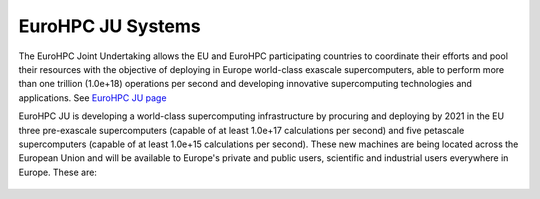 EuroHPC JU Systems
-------
The EuroHPC Joint Undertaking allows the EU and EuroHPC participating countries to coordinate their efforts and pool their resources with the objective of deploying in Europe world-class exascale supercomputers, able to perform more than one trillion (1.0e+18) operations per second and developing innovative supercomputing technologies and applications. See `EuroHPC JU page <https://eurohpc-ju.europa.eu/discover-eurohpc#ecl-inpage-211>`_

EuroHPC JU is developing a world-class supercomputing infrastructure by procuring and deploying by 2021 in the EU three pre-exascale supercomputers (capable of at least 1.0e+17 calculations per second) and five petascale supercomputers (capable of at least 1.0e+15 calculations per second). These new machines are being located across the European Union and will be available to Europe's private and public users, scientific and industrial users everywhere in Europe.
These are:


.. figure:: ../img/LUMI.png
   :scale: 30%
   :alt: **LUMI**
   :align: center
   
   
.. figure:: ../img/LUMI_spec.png
   :scale: 30%
   :alt: **LUMI**
   :align: center


.. figure:: ../img/Leonardo.png
   :scale: 30%
   :alt: **LUMI**
   :align: center
   
   
.. figure:: ../img/Leonardo_spec.png
   :scale: 30%
   :alt: **LUMI**
   :align: center


